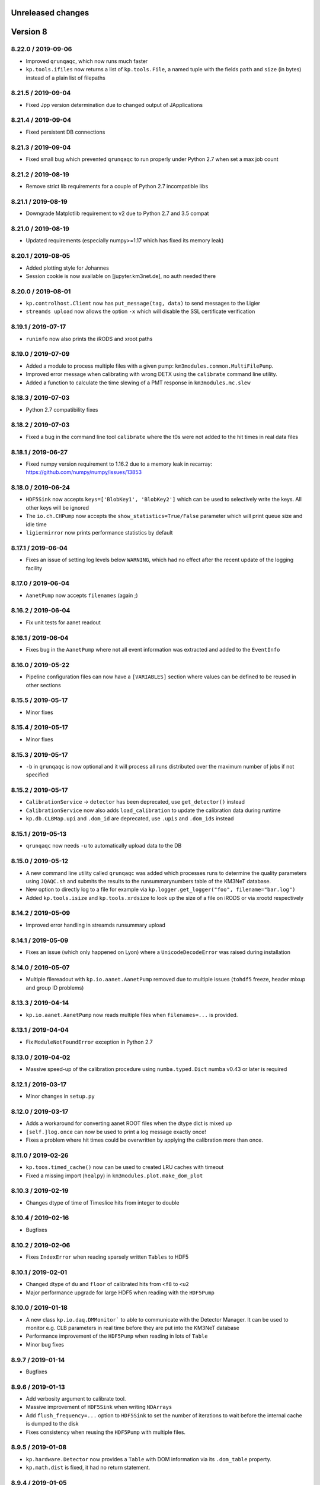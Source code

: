 Unreleased changes
------------------

Version 8
---------
8.22.0 / 2019-09-06
~~~~~~~~~~~~~~~~~~~
* Improved ``qrunqaqc``, which now runs much faster
* ``kp.tools.ifiles`` now returns a list of ``kp.tools.File``, a named tuple
  with the fields ``path`` and ``size`` (in bytes) instead of a plain list
  of filepaths

8.21.5 / 2019-09-04
~~~~~~~~~~~~~~~~~~~
* Fixed Jpp version determination due to changed output of JApplications

8.21.4 / 2019-09-04
~~~~~~~~~~~~~~~~~~~
* Fixed persistent DB connections

8.21.3 / 2019-09-04
~~~~~~~~~~~~~~~~~~~
* Fixed small bug which prevented ``qrunqaqc`` to run properly under Python 2.7
  when set a max job count

8.21.2 / 2019-08-19
~~~~~~~~~~~~~~~~~~~
* Remove strict lib requirements for a couple of Python 2.7 incompatible libs

8.21.1 / 2019-08-19
~~~~~~~~~~~~~~~~~~~
* Downgrade Matplotlib requirement to v2 due to Python 2.7 and 3.5 compat

8.21.0 / 2019-08-19
~~~~~~~~~~~~~~~~~~~
* Updated requirements (especially numpy>=1.17 which has fixed its memory leak)

8.20.1 / 2019-08-05
~~~~~~~~~~~~~~~~~~~
* Added plotting style for Johannes
* Session cookie is now available on [jupyter.km3net.de], no auth needed there

8.20.0 / 2019-08-01
~~~~~~~~~~~~~~~~~~~
* ``kp.controlhost.Client`` now has ``put_message(tag, data)`` to send
  messages to the Ligier
* ``streamds upload`` now allows the option ``-x`` which will disable the
  SSL certificate verification

8.19.1 / 2019-07-17
~~~~~~~~~~~~~~~~~~~
* ``runinfo`` now also prints the iRODS and xroot paths

8.19.0 / 2019-07-09
~~~~~~~~~~~~~~~~~~~
* Added a module to process multiple files with a given pump:
  ``km3modules.common.MultiFilePump``.
* Improved error message when calibrating with wrong DETX using the
  ``calibrate`` command line utility.
* Added a function to calculate the time slewing of a PMT response in
  ``km3modules.mc.slew``

8.18.3 / 2019-07-03
~~~~~~~~~~~~~~~~~~~
* Python 2.7 compatibility fixes

8.18.2 / 2019-07-03
~~~~~~~~~~~~~~~~~~~
* Fixed a bug in the command line tool ``calibrate`` where the t0s were
  not added to the hit times in real data files

8.18.1 / 2019-06-27
~~~~~~~~~~~~~~~~~~~
* Fixed numpy version requirement to 1.16.2 due to a memory leak in recarray:
  https://github.com/numpy/numpy/issues/13853

8.18.0 / 2019-06-24
~~~~~~~~~~~~~~~~~~~
* ``HDF5Sink`` now accepts ``keys=['BlobKey1', 'BlobKey2']`` which can be
  used to selectively write the keys. All other keys will be ignored
* The ``io.ch.CHPump`` now accepts the ``show_statistics=True/False`` parameter
  which will print queue size and idle time
* ``ligiermirror`` now prints performance statistics by default

8.17.1 / 2019-06-04
~~~~~~~~~~~~~~~~~~~
* Fixes an issue of setting log levels below ``WARNING``, which had
  no effect after the recent update of the logging facility

8.17.0 / 2019-06-04
~~~~~~~~~~~~~~~~~~~
* ``AanetPump`` now accepts ``filenames`` (again ;)

8.16.2 / 2019-06-04
~~~~~~~~~~~~~~~~~~~
* Fix unit tests for aanet readout

8.16.1 / 2019-06-04
~~~~~~~~~~~~~~~~~~~
* Fixes bug in the ``AanetPump`` where not all event information was
  extracted and added to the ``EventInfo``

8.16.0 / 2019-05-22
~~~~~~~~~~~~~~~~~~~
* Pipeline configuration files can now have a ``[VARIABLES]`` section
  where values can be defined to be reused in other sections

8.15.5 / 2019-05-17
~~~~~~~~~~~~~~~~~~~
* Minor fixes

8.15.4 / 2019-05-17
~~~~~~~~~~~~~~~~~~~
* Minor fixes

8.15.3 / 2019-05-17
~~~~~~~~~~~~~~~~~~~

* ``-b`` in ``qrunqaqc`` is now optional and it will process all runs
  distributed over the maximum number of jobs if not specified

8.15.2 / 2019-05-17
~~~~~~~~~~~~~~~~~~~
* ``CalibrationService`` -> ``detector`` has been deprecated, use
  ``get_detector()`` instead
* ``CalibrationService`` now also adds ``load_calibration`` to update the
  calibration data during runtime
* ``kp.db.CLBMap.upi`` and ``.dom_id`` are deprecated, use ``.upis`` and
  ``.dom_ids`` instead

8.15.1 / 2019-05-13
~~~~~~~~~~~~~~~~~~~
* ``qrunqaqc`` now needs ``-u`` to automatically upload data to the DB

8.15.0 / 2019-05-12
~~~~~~~~~~~~~~~~~~~
* A new command line utility called ``qrunqaqc`` was added which processes
  runs to determine the quality parameters using ``JQAQC.sh`` and submits
  the results to the runsummarynumbers table of the KM3NeT database.
* New option to directly log to a file for example via
  ``kp.logger.get_logger("foo", filename="bar.log")``
* Added ``kp.tools.isize`` and ``kp.tools.xrdsize`` to look up the size of a
  file on iRODS or via xrootd respectively

8.14.2 / 2019-05-09
~~~~~~~~~~~~~~~~~~~
* Improved error handling in streamds runsummary upload 

8.14.1 / 2019-05-09
~~~~~~~~~~~~~~~~~~~
* Fixes an issue (which only happened on Lyon) where a ``UnicodeDecodeError``
  was raised during installation

8.14.0 / 2019-05-07
~~~~~~~~~~~~~~~~~~~
* Multiple filereadout with ``kp.io.aanet.AanetPump`` removed due to multiple
  issues (``tohdf5`` freeze, header mixup and group ID problems)

8.13.3 / 2019-04-14
~~~~~~~~~~~~~~~~~~~
* ``kp.io.aanet.AanetPump`` now reads multiple files when ``filenames=...``
  is provided.

8.13.1 / 2019-04-04
~~~~~~~~~~~~~~~~~~~
* Fix ``ModuleNotFoundError`` exception in Python 2.7

8.13.0 / 2019-04-02
~~~~~~~~~~~~~~~~~~~
* Massive speed-up of the calibration procedure using ``numba.typed.Dict``
  numba v0.43 or later is required

8.12.1 / 2019-03-17
~~~~~~~~~~~~~~~~~~~
* Minor changes in ``setup.py``

8.12.0 / 2019-03-17
~~~~~~~~~~~~~~~~~~~
* Adds a workaround for converting aanet ROOT files when the dtype dict is
  mixed up
* ``[self.]log.once`` can now be used to print a log message exactly once!
* Fixes a problem where hit times could be overwritten by applying the 
  calibration more than once.

8.11.0 / 2019-02-26
~~~~~~~~~~~~~~~~~~~
* ``kp.toos.timed_cache()`` now can be used to created LRU caches with timeout
* Fixed a missing import (``healpy``) in ``km3modules.plot.make_dom_plot``





8.10.3 / 2019-02-19
~~~~~~~~~~~~~~~~~~~
* Changes dtype of time of Timeslice hits from integer to double

8.10.4 / 2019-02-16
~~~~~~~~~~~~~~~~~~~

* Bugfixes


8.10.2 / 2019-02-06
~~~~~~~~~~~~~~~~~~~
* Fixes ``IndexError`` when reading sparsely written ``Tables`` to HDF5


8.10.1 / 2019-02-01
~~~~~~~~~~~~~~~~~~
* Changed dtype of ``du`` and ``floor`` of calibrated hits from ``<f8`` to
  ``<u2``
* Major performance upgrade for large HDF5 when reading with the ``HDF5Pump``

8.10.0 / 2019-01-18
~~~~~~~~~~~~~~~~~~
* A new class ``kp.io.daq.DMMonitor``` to able to communicate with the
  Detector Manager. It can be used to monitor e.g. CLB parameters in real time
  before they are put into the KM3NeT database
* Performance improvement of the ``HDF5Pump`` when reading in lots of
  ``Table``
* Minor bug fixes


8.9.7 / 2019-01-14
~~~~~~~~~~~~~~~~~~
* Bugfixes

8.9.6 / 2019-01-13
~~~~~~~~~~~~~~~~~~
* Add verbosity argument to calibrate tool.
* Massive improvement of ``HDF5Sink`` when writing ``NDArrays``
* Add ``flush_frequency=...`` option to ``HDF5Sink`` to set the number of
  iterations to wait before the internal cache is dumped to the disk
* Fixes consistency when reusing the ``HDF5Pump`` with multiple files.



8.9.5 / 2019-01-08
~~~~~~~~~~~~~~~~~~
* ``kp.hardware.Detector`` now provides a ``Table`` with DOM information via
  its ``.dom_table`` property.
* ``kp.math.dist`` is fixed, it had no return statement.

8.9.4 / 2019-01-05
~~~~~~~~~~~~~~~~~~
* ``TMCHRepump`` now accepts a ``version=...`` parameter to force a specific
  version just like for ``TMCHData``.

8.9.3 / 2019-01-04
~~~~~~~~~~~~~~~~~~
* ``TMCHData`` now accepts a ``version=...`` parameter to force a specific
  version.

8.9.2 / 2019-01-03
~~~~~~~~~~~~~~~~~~
* ``Table`` can now be instantiated with ``fillna=True`` when created from
  ``dict`` and ``dtype`` where keys in the ``dict`` are missing. Those will
  be filled with NaNs.
* The ``Module.only_if`` parameter now also accepts a list of keys, which has
  to be present in the blob, otherwise the ``process`` method is not called.
* The ``HDF5Sink`` now also accepts "chunksize", "complib" and "complevel as arguments."

8.9.1 / 2018-12-15
~~~~~~~~~~~~~~~~~~
* Fixed read-in of split tables when shuffling in ``HDF5Pump``

8.9.0 / 2018-12-15
~~~~~~~~~~~~~~~~~~
* A new standard parameter called ``blob_keys=['list', 'of', 'blob', 'keys']``
  can now be used to filter the blob keys before passing it to a module
  during the cycle

8.8.2 / 2018-12-13
~~~~~~~~~~~~~~~~~~
* The ``RandomState`` is dead, long live the ``GlobalRandomState``!
  (We renamed it...)

8.8.1 / 2018-12-13
~~~~~~~~~~~~~~~~~~
* Minor changes in Dockerfile and docs

8.8.0 / 2018-12-13
~~~~~~~~~~~~~~~~~~
* ``io.pandas`` has been removed
* DETX v3 supported (including the ability to
  ``kp.hardware.Detector.add_comment()`` which are preserved when writing
* DUSJ readout fixed, now every parameter is written by default (with NaNs
  if missing)
* ``HDF5Sink`` now only writes instances of ``Table`` and ``NDArray`` to
  simplify the implementation and avoid future bugs
* ``HDF5Sink`` now can shuffle the blobs when ``shuffle=True``, additionally
  a ``shuffle_function`` can be defined to have more control (mutating).
* ``km3modules.mc.RandomState`` can be used to set the global random seed
  of numpy to be able to create reproducible pipelines
* In ``HDF5Pump`` when reading multiple files, each file is only opened when
  needed to avoid unneeded memory and computational overhead

8.6.0 / 2018-12-05
~~~~~~~~~~~~~~~~~~
* ``qtohdf5`` can now be used to convert multiple files using the batch farm
  use the ``-i`` option to indicate that the input path is an IRODS path if you
  convert files from IRODS to SPS for example
* ``wtd`` is the "what the DOM???" command line utility, which will print
  information (like DU and floor) for a given DOM (and DOM [O]ID).
* ``JHIST__XXX`` is now parsed using reconstruction chains defined in
  ``io/aanet.py``

8.5.0 / 2018-11-21
~~~~~~~~~~~~~~~~~~
* ``Module`` can now require services with the
  ``self.require_service(service_name, [reason])``
* Logging can now show deprecation warnings with ``[self.]log.deprecate()``
* ``runinfo`` optionally prints out the trigger parameters when ``-t`` is used

8.4.1 / 2018-11-06
~~~~~~~~~~~~~~~~~~
* ``Vec3`` is a new standard datatype for 3D vectors. Mainly used in
  RainbowAlga
* The modules attached to a pipeline can now be configured using an external
  file. The default filename is ``pipeline.toml`` and uses the TOML format.
  You can specify your own configuration file with the ``configfile``
  parameter in the ``Pipeline`` constructor.
  The module configuration has precedence over keyword arguments!

8.4.0 / 2018-10-14
~~~~~~~~~~~~~~~~~~
* added Dusj fitinf enum names and extended reco enum to hold Dusj reconstruction information (range 200-299) * the ``AanetPump`` now reads the metadata using ``JPrintMeta``, which will
  be automatically captures by the ``HDF5Sink`` to dump it to ``/meta``.
  A simple table which can be read by ``meta = pandas.read_hdf(filename, 'meta')``

8.3.0 / 2018-09-20
~~~~~~~~~~~~~~~~~~
* ``tohdf5`` can now convert multiple files in one shot (again). There is no
  merging anymore, this will be done by ``h5concat`` in future.
* ``runtable`` now accepts ranges of runs ``-r FROM_RUN-TO_RUN``
* fixes a bug in ``tohdf5`` where the default output filename is ``dump.h5``
  now it's original filename + .h5 if no output filename is specified
* Adds ``HDF5Header`` which is a convenient way to access the ``/raw_header``
  data from ``KM3HDF5`` formatted files.
  It can be used like ``header = km3pipe.io.hdf5.HDF5Header.from_hdf5(filename)``

8.2.1 / 2018-08-15
~~~~~~~~~~~~~~~~~~
* prettier `Blob` when printed
* KM3HDF5 v5.1 - introducing a new raw_header definition to store file/MC info
* Read only aanet data when passing ``bare=True`` to ``kp.io.aanet.AanetPump``
* AA: If ``rec_type`` (defined in JFitApplications.hh) is not available, use the
  JHistory ( ``rec_stages`` ) to derive the fit name, like ``jhist__jgandalf__jprefit``
* AA: If neither ``rec_type`` nor history are available, enumerate track names
   names ``generic_track_``, based on their dtype.
* AA: more robust track readout (segfaults etc form looping over empty pyroot
  vectors

8.1.4 / 2018-06-26
~~~~~~~~~~~~~~~~~~
* tohdf5.py: - adds a time conversion from mc time to jte time.
* `kp.shell.Script` now implements addition, so you can concatenate multiple
  scripts together

8.1.3 / 2018-06-16
~~~~~~~~~~~~~~~~~~
* minor fixes

8.1.2 / 2018-06-16
~~~~~~~~~~~~~~~~~~
* Fix a new typo in `stats.rv_kde.rvs`

8.1.1 / 2018-06-16
~~~~~~~~~~~~~~~~~~
* Fix a Python 2.7 syntax error (`self. print`)

8.1.0 / 2018-06-16
~~~~~~~~~~~~~~~~~~
* Python 2.7 compatibility added, thanks to ROOT

8.0.5 / 2018-06-09
~~~~~~~~~~~~~~~~~~
* New commands available to print the git revision number:
  `km3pipe git` and `km3pipe git-short`
* Include git revision hash in pip tar ball

8.0.4 / 2018-06-08
~~~~~~~~~~~~~~~~~~
* Fix: Read all tracks in AanetPump

8.0.3 / 2018-06-08
~~~~~~~~~~~~~~~~~~

* Introduce robust aanet header readout
* Update ``tohdf5`` to the new aanetpump

8.0.2 / 2018-06-07
~~~~~~~~~~~~~~~~~~
* Fixes an issue where `requirements.txt` is not found when installing
  with `pip install km3pipe`

8.0.1 / 2018-06-07
~~~~~~~~~~~~~~~~~~

* Completely rewrote Aanet file readout -- supporting latest jpp/aanet only,
  and using enumerated types to label ``fitinf`` vectors / ``rec_type`` 
  reconstruction types
* Added `triggered_hits = hits.triggered_rows` syntactical sugar
* Fixed datatype bug when applying t0 calibration to timeslice hits
* Added ``qrunprocessor`` utility


8.0.0 / 2018-06-02
~~~~~~~~~~~~~~~~~~

* replace all dataclasses with the ``Table`` class (subclass of ``np.recarray``)
* KM3HDF5 Version 5.0: ``group_id`` replaces ``event_id`` in every table,
  and generalizes from it. Old ``event_id`` structure is still supported
* no more cython!
* python3 required!
* new fancy ``self.print`` function for ``kp.Modules``
* unified colourful logging/printing to increase the rainbow unicorn factor
* ``Detector`` is now super fast when parsing DETX (hello SuperORCA!)
* New functions to translate the detector or rotate a DOM or a DU using
  quaternions.
* ``EvtPump`` now reads any EVT file and supports additional parsers to
  create convenient datatypes. By default it tries to automatically
  apply known parsers but also supports user defined ones.
* consolidated requirements: now everything is managed in ``requirements.txt``
  there is also no more ``pip install km3pipe[full]``, only ``pip install km3pipe``,
  so you always get the full load ;)
* huge increase in code coverage by adding >200 new unit tests
* old Python 2.7 compatible version is available on the ``legacy`` branch,
  you can always update to the latest legacy with ``km3pipe update legacy``
* the Aanet-bindings are broken, since Aanet/ROOT are not working with
  Python 3 yet. Some things work, other may not, we are working on it.
  If you want to use aanet to read or convert ROOT files, use the legacy
  version
* a lot of bug fixes and performance improvements!






Version 7
---------

7.18.1 / 2018-04-26
~~~~~~~~~~~~~~~~~~~
* IMPORTANT NOTE: This is probably the last release of v7, which means
  that this is also the last patch for Python 2.7 users. Please switch
  to Python 3 NOW!
* Fixed a bug, where ``kp.io.hdf5.HDF5Pump`` opened an HDF5 file multiple times
* ``Detector`` is now super fast when parsing DETX files and also guesses
  the right floor IDs for non-standard (and faulty) DETX formats.

7.18 / 2018-04-17
~~~~~~~~~~~~~~~~~~~
* Fixed ``kp.io.evt.EvtPump``, where the first blob was empty for every file
  while iterating through many files.
* The ``n_digits`` parameter of ``kp.io.evt.EvtPump`` can now be ``None``,
  indicating that no leading zeros should be generated. This is actually
  the default setting now.


7.17.4 / 2018-03-27
~~~~~~~~~~~~~~~~~~~

* ``-s REGEX`` in ``runtable`` and ``km3pipe detectors`` now uses a not so
  strict regex - re.search instead re.match.
* ``kp.hardware.Detector`` now allows missing UTM information in detector
  descriptions (for example det id 36 in the database)
* Fixes Python 2.7 compatibility with detector - ``AttributeError`` (``rfind``)


7.17.3 / 2018-03-02
~~~~~~~~~~~~~~~~~~~

* Fixes ``KeyError`` when accessing McTracks via the aanet API
* Fixes lookup of DOMs ``DBManager().via_clb_upi()`` and
  ``DBManager().via_dom_id()``, since DOMs are not unique. The same DOM can
  have the very same DOM ID and DOM UPI in a different detector, so now you
  need to provide a DET ID too.
* Fixes aanet crashing on mc_tracks (introduced in 7.17.XXX)


7.17.1 / 2018-02-28
~~~~~~~~~~~~~~~~~~~
* Fixed typo ``ligiermirro`` -> ``ligiermirror``


7.17.0 / 2018-02-27
~~~~~~~~~~~~~~~~~~~
* ``triggersetup`` command line utility added, which allows easy access to
  the trigger setup of a given run setup
* ``k40calib`` now accepts ``-s`` to select a ``JDAQTimeslice`` stream.
  an empty string will use the original stream and 'L1', 'L2' and 'SN' will 
  select the new streams introduced in Jpp v9
* ``kp.tools.AnyBar`` added to control the AnyBar macOS app, including a
  pipeline integration: ``kp.Pipeline(anybar=True)``
* ``km3pipe runtable`` is now a standalone command line tool: ``runtable``
* ``km3pipe runinfo`` is now a standalone command line tool: ``runinfo``
* ``UTMInfo`` added in ``kp.hardware`` to make access to UTM information easier
  in detector files ``Detector().utm_info``...
* ``ligiermirror`` command line utility added


7.16.0 / 2018-01-28
~~~~~~~~~~~~~~~~~~~

* ``km3pipe.plot``: Common plotting helpers
* A handful utility functions for ``km3pipe.shell.Script``, like ``cp``,
  ``iget``...
* ``kp.tools.bincenters`` now lives in ``kp.plot``. 
* ``kp.db.DBManager.trigger_setup`` can now retrieve trigger setups for a given
  OID
* Add ``n_digits`` option in ``kp.io.evt.EvtPump`` for file number index
  when iterating over multiple files.
* ``kp.math`` has some helpers for bootstrapping confidence intervals
  when fitting probability distributions via max LLH (in scipy.stats)
* Docs: move statistics examples to own section, show some distribution fits

7.15.0 / 2018-01-19
~~~~~~~~~~~~~~~~~~~
* ``TimeslicePump`` now supports the readout of any stream ("L0", "L1", "SN"...)
* Minor bugfixes (km3pipe has no attribute named hardware...)

7.14.3 / 2018-01-17
~~~~~~~~~~~~~~~~~~~
* add loguniform distribution (``kp.math``)
* add contextmanager for pumps (``with HDF5Pump(fname) as h5: print(h5[0])``)
* clean up makefile / installer docs
* debug compilation/makefile issues

7.14.1 / 2018-01-09
~~~~~~~~~~~~~~~~~~~
* Windows compatible version of `sys.peak_memory`. KM3Pipe should now compile
  and work under windows...
* fix issues with hit indexing when merging multiple h5 files

7.14.0 / 2017-12-22
~~~~~~~~~~~~~~~~~~~
* ``core.pyx`` and ``tools.pyx`` have been "depyxed"
* ``Calibration.apply**`` (should) always returns the hits
* ``Module.finish`` (and thus the pipeline!) actually return something now!
* ``Calibration`` shortcut removed from ``km3pipe``, so now  you have to use
  ``from km3pipe.calib import Calibration`` or just ``kp.calib.Calibration``
  if you ``importe km3pipe as kp``.
  This change was needed to be able to import __km3pipe__ in Julia.
* ``kp.io.hdf5.HDF5Pump`` now accepts the path of a boolean cut mask,
  e.g. ``cut_mask='/pid/survives_precut'``. If the bool mask is false, the 
  event is skipped.

7.13.2 / 2017-12-11
~~~~~~~~~~~~~~~~~~~
* makefile tuning
* linalg tuning (innerprod_1d etc)
* pandas mc utils simplification (`is_neutrino` takes Series, not DataFrame, etc)

7.13.2 / 2017-12-10
~~~~~~~~~~~~~~~~~~~
* add a makefile
* flake8 all the things
* make compatible for upcoming numpy 1.14
* add ``nb2shpx`` util for notebook -> sphinx gallery exampe
* some pandas bits and bobs


7.13.0 / 2017-12-07
~~~~~~~~~~~~~~~~~~~
* Improved CLB raw data readout
* Pipelines now return a ``finish blob`` which contains the return values
  of each modules finish method (this is for Tommaso)
* ``TimesliceParser`` now reads all timeslice streams (L0, L1, L2, SN)
* ``TimesliceParser`` now returns the blob even if it was not able to parse
  the data
* ``TMCHRepump`` now has an iterator interface
* Fixed bug in ``StreamDS`` where it tried to create a session in Lyon and
  failed. Now it uses the permanent session which was created by Cristiano
* Some smaller bugfixes and name-consistency-changes

7.12.1 / 2017-11-28
~~~~~~~~~~~~~~~~~~~
* ``kp.math``: ``zenith, azimuth, phi, theta`` now follow the correct 
  km3net definitions (finally)
* JFit pump now follows multipump paradigm
* improved logging in IO

7.12.0 / 2017-11-24
~~~~~~~~~~~~~~~~~~~
* Added preliminary ``kp.io.jpp.FitPump``, which reads ``JFit`` objects. 
  However, it does not yet read the ``fitinf`` vector, yet.
* ``Calibration`` moved to ``kp.calib``, since core.pyx was Cython and numba
  does not like cython files.
* ``streamds`` now requires the ``get`` command to retrieve info on command
  line
* ``streamds`` can now upload to runsummary tables
* remove obsolete ``kp.dev`` (now resides in ``kp.tools``
* fixes EOF hang in ``kp.io.daq.TMCHRepump``

7.11.0 / 2017-11-12
~~~~~~~~~~~~~~~~~~~
* Hotfix of the SummaryslicePump (rates/fifos/hrvs reference issue)
* ``Geometry`` has been renamed to ``Calibration``
* aanetpump now does not convert MC times by default

7.10.0 / 2017-11-07
~~~~~~~~~~~~~~~~~~~
* JPPPump removed
* New ``k40calib`` command line tool to calibrate DOMs using the K40
  method
* ``TimeslicePump`` and ``SummaryslicePump`` now add meta information about
  the slices to the blob: ``blob['TimesliceInfo']`` and 
  ``blob['SummarysliceInfo']``
* ``SummaryslicePump`` now reads out FIFO status and HRV for each PMT
* ``kp.shell.qsub()`` can be used to submit jobs to SGE clusters

7.9.1 / 2017-11-01
~~~~~~~~~~~~~~~~~~
* Massiv(!) speedup of the JPP timeslice pump (factor 3 to 4), now only about
  8% slower compared to raw JPP readout. We are at the I/O limit of ROOT ;)
* ``DTypeAttr`` now allows adding of additional fields to the numpy array
  using the ``.append_fields`` method.
* merge ``kp.dev`` into ``kp.tools``

7.9.0 / 2017-10-27
~~~~~~~~~~~~~~~~~~
* New command line utility to plot the trigger contributions: ``triggermap``
* fix wrong spaceangle computation (duh!)
* KM3HDF5 Version 4.4 (minimum 4.1): RawHit time is now int32 =
  instead of float32 and CRawHit*.time/CMcHit*.time is float64
  fixes bugs which occured due to precision loss for large hit times

7.8.1 / 2017-10-23
~~~~~~~~~~~~~~~~~~
* Fixes the ``io.jpp.EventPump`` to use ``RawHitSeries``

7.8.0 / 2017-10-23
~~~~~~~~~~~~~~~~~~
* A preliminary version of ``SummaryslicePump``
* A new pump for JPP events has been added: ``io.jpp.EventPump``. This will
  replace the ``JPPPump`` soon.
* several changes to km3modules.k40 to improve the calibration procedure


7.7.1 / 2017-10-12
~~~~~~~~~~~~~~~~~~
* (aanet/tohd5) run id is now read from header, per default; if that fails
  (or the flag ``--ignore-run-id-from-header`` is set, fall back to
  the ``event.run_id``

7.7.0 / 2017-10-11
~~~~~~~~~~~~~~~~~~
* (aanet/tohd5) new option to read run ID from header, not event.
  in old versions of JTE, the event.run_id is overwritten with the default, 1.
* there is now a new command line utility called ``streamds`` for non-pythonistas
* The new ``km3pipe.ahrs`` now contains AHRS calibration routines


7.6.1 / 2017-10-09
~~~~~~~~~~~~~~~~~~
* ``HDF5Sink`` now uses the new ``HDF5MetaData`` class two write more verbose
  metadata to the files (e.g. file conversion parameters)
  HDF5 metadata now contains much more information; e.g. if the mc hit time
  correction was applied, the aa-format, whether jppy was used etc
* introduce "services" to the pipeline model. these are addressed via the
  ``expose`` method
* aa/gand: fix up-vs-downgoing normalisation (now difference over sum)
* fix automatic JTE/MC time conversion
* fix the check if mc time correction needs to be applied
* ``h5tree`` CLI util, to print just the structure + nevents + nrows.
  less verbose than ``ptdump``
* KM3HDF5 4.3: introduce richer metadata

7.5.5 / 2017-09-27
~~~~~~~~~~~~~~~~~~
* Option to Ignore hits in pumps
* fix aanet fitinf enum

7.5.4 / 2017-09-25
~~~~~~~~~~~~~~~~~~
* fix aanet (optional) 4-element event.weight vector readout. the weights
  can now be read again :-)
* Use mc_t to detect if MC time conversion (from JTE to MC time) should be
  applied. Should be more reliable since some MC could use positive DET_ID
  which should only be used for real data

7.5.3 / 2017-09-23
~~~~~~~~~~~~~~~~~~
* Fixed bug which converted MC times in real data. Now it checks for a
  positive DET_ID and does not convert (even if told so...)
* Fixes zt-plot, which did not use the newly implemented datatypes

7.5.2 / 2017-09-22
~~~~~~~~~~~~~~~~~~
* fixed bug in math.spatial_angle (zenith vs latitude)
* (aanet) jgandalf_new now computes a ton of fit-spread-related metrics (updated in tohdf5 help string, too)
* added usage warning to math.azimuth. for rest-of-world compatible coordinates, use KM3Astro
* accept coords in polygon containment (contains_xy)

7.5.1 / 2017-09-19
~~~~~~~~~~~~~~~~~~
* The AANetPump now automatically converts hit times from JTE time to MC time.
  This should be now the default behaviour for all pumps.
* ``tohdf5`` now has the option to ``--do-not-correct-mc-times`` in case
  the automatic conversion from JTE to MC hit time is not wanted
* HDF5 version updated to 4.2 due to the new handling of JTE/MC times.
  It is however backwards compatible to 4.1.
* Freezes six-dependency to version 1.10 as the metaclass stuff for
  Python 2 is broken in 1.11

7.5.0 / 2017-09-14
~~~~~~~~~~~~~~~~~~
* Adds sorting for ``***Series``` and other `DTypeAttr` subclasses.

7.4.2 / 2017-09-11
~~~~~~~~~~~~~~~~~~
* Numpy style slicing for ``***Series``
* skip aanet header, optionally

7.4.1 / 2017-08-28
~~~~~~~~~~~~~~~~~~
* minor fixes for i3 files + old aanet
* Add arrival timestamp to controlhost Prefix

7.4.0 / 2017-08-18
~~~~~~~~~~~~~~~~~~
* Introduces ``StreamDS`` in ``km3pipe.db`` which allows easy access to all
  streamds tables

7.3.2 / 2017-08-08
~~~~~~~~~~~~~~~~~~
* add ``i3shower2hdf5`` CLI util for converting orcadusj files
* add ``kp.math.space_angle``

7.3.1 / 2017-08-02
~~~~~~~~~~~~~~~~~~
* add ``i3toroot`` and ``i3root2hdf5`` CLI utils for converting I3 files
* drop deprecated ``h5tree``, from ``km3pipe.utils`` (use ``ptdump`` instead)
* drop deprecated ``km3pipe.io.hdf5.H5Mono``
* read aanet ``mc_id = evt.frame_index - 1``

7.2.5 / 2017-07-20
~~~~~~~~~~~~~~~~~~
* drop ``read_hdf5`` and ``GenericPump`` from top level module import
  (would make pytables a hard requirement)

7.2.3 / 2017-07-19
~~~~~~~~~~~~~~~~~~
* No more error messages in ``Detector`` or ``Geometry`` (which uses
  ``Detector``) when reading in corrupt DETX with negative line ids.
* Fixes "TypeError: data type not understood" for Geometry.apply
* Various fixes to support the new HitSeries format (e.g. for RainbowaAlga2)
* New styles
* SciPy histogram showoff by Moritz
* Minor updates in docs
* Skeleton for future project bootstrap

7.2.2 / 2017-07-11
~~~~~~~~~~~~~~~~~~
* ``AANetPump`` now parses the full header and ``HDF5Pump`` writes it to
  /header as attributes

7.2.1 / 2017-07-11
~~~~~~~~~~~~~~~~~~
* Fixes ``HDF5Pump`` for Python3

7.2.0 / 2017-07-11
~~~~~~~~~~~~~~~~~~
* KM5HDF5 v4.1 now have DU and Floor information when calibrating
* Added 5 last lines in: daq.py - TMCHdata for reading the monitoring file

7.1.1 / 2017-07-11
~~~~~~~~~~~~~~~~~~
* Fixed bug with aanet pump

7.1.0 / 2017-07-11
~~~~~~~~~~~~~~~~~~
* Increased performance for Geometry.apply
* Changed type of time to float in ``RawHitSeries``
* Introducing ``CRawHitSeries`` and ``CMcHitSeries`` which represent calibrated
  hit series
* New command line argument to apply geometry/time calibration to an HDF5 file
  usage: ``calibrate DETXFILE HDF5FILE``

7.0.0 / 2017-07-09
~~~~~~~~~~~~~~~~~~
* New KM3HDF5 version 4.0
* HDF5Pump now creates ``RawHitSeries``. The other pumps will be updated too.
* ``Geometry.apply()`` will return ``HitSeries`` if a ``RawHitSeries`` instance
  is the input.
* Several bug fixes and speedups.

Version 6
---------

6.9.2 / 2017-07-06
~~~~~~~~~~~~~~~~~~
* Hotfix
* HDF5 version was accidentally set to 4.3 in km3pipe v6.9.1, now it is 3.4
* minor change in EvtPump

6.9.1 / 2017-07-04
~~~~~~~~~~~~~~~~~~
* Last version freeze before 7.0
* Fix event_id and run_id
* add ``MCHitSeries`` to represent Monte Carlo hitseries
* add ``MCTrackSeries`` to represent Monte Carlo trackseries
* add ``MCHit`` to represent Monte Carlo hits
* add ``MCTrack`` to represent Monte Carlo tracks
* add run id to event_info

6.9.0 / 2017-07-03
~~~~~~~~~~~~~~~~~~
* add ``TMCHRepump`` to replay IO_MONIT dumps
* add ``RawHitSeries`` to represent uncalibrated hitseries
* use ``RawHitSeries`` and nested structure in HDF5 files when converting
  from aanet
* HDF5 version changed from to 3.3. Only the hits-readout is affected though!
  DST, reco and track readout were not changed and should be compatible
  down to 3.0

6.8.2 / 2017-06-20
~~~~~~~~~~~~~~~~~~
* add option to create default config file
* fix wrong readout in `io.root.get_hist3d`

6.8.1 / 2017-06-15
~~~~~~~~~~~~~~~~~~
- DOI citation added
- tohdf5: aa pump: make zed correction (mc tracks) optional

6.8.0 / 2017-06-13
~~~~~~~~~~~~~~~~~~
* minor bugfixes
* git repository changed, ``km3pipe update develop`` is broken for
  all versions below 6.8.0

6.7.1 / 2017-06-08
~~~~~~~~~~~~~~~~~~
* ControlHost improvements
* Change ``every`` behavior in pipeline
* h5chain multifile fix

6.7.0 / 2017-05-08
~~~~~~~~~~~~~~~~~~
* ``totmonitor`` command line utility added
* bump library versions (scipy >=0.19)

6.6.6 / 2017-04-03
~~~~~~~~~~~~~~~~~~
* change blosc compression -> zlib compression
* add corsika evt tag reader (seamuon/seaneutrino)

6.5.5 / 2017-03-29
~~~~~~~~~~~~~~~~~~
* fix decoding issues in EvtPump

6.5.4 / 2017-03-21
~~~~~~~~~~~~~~~~~~
* fix aanet mc_tracks usr backwards compat

6.5.3 / 2017-03-21
~~~~~~~~~~~~~~~~~~
* Show initialisation time for pipeline and modules.
* Doc update / more examples
* aanet: fix ``mc_tracks.usr`` readout (use ``.getusr()``)

6.5.2 / 2017-03-12
~~~~~~~~~~~~~~~~~~
* Support for KM3PIPE_DEBUG env variable to enable line tracing (set it to 1)

6.5.1 / 2017-03-12
~~~~~~~~~~~~~~~~~~
* Fixed Cython/numpy dependency, now they should install automatically.

6.5.0 / 2017-03-11
~~~~~~~~~~~~~~~~~~
* remove astro stuff, move to git.km3net.de/moritz/km3astro
* fixed HDF5 version warning
* some cleanup in __init__.pys, so be prepared to change some import statements
  * split up tools into tools/math/sys/dev/time/mc
  * stuff under km3modules is now in km3modules.common


6.4.4 / 2017-02-27
~~~~~~~~~~~~~~~~~~
* h5concat (multi-h5-to-h5) deprecated because buggy. Going to drop all
  event_id for 7.0 (for now use ptconcat
* Clean up setup.py

6.4.3 / 2017-02-22
~~~~~~~~~~~~~~~~~~
* Fix pyroot segfault when reading aanet header

6.4.2 / 2017-02-21
~~~~~~~~~~~~~~~~~~
* Fix aanet header
* style update

6.4.1 / 2017-02-16
~~~~~~~~~~~~~~~~~~
* API doc fixes
* add missing requirements to setup.py
* minor py2/py3 compat fix

6.4.0 / 2017-02-08
~~~~~~~~~~~~~~~~~~
* K40 calibration module from Jonas!
* Pushover client! Push messages to your mobile phone or computer via
  ``pushover the message you want``.
* Minor bugfixes

6.3.0 / 2017-01-21
~~~~~~~~~~~~~~~~~~
* Introduces `BinaryStruct` which makes handling binary data much more easier.
* `Cuckoo` now allows args and kwargs to be passed to the callback function.
* km3modules.plot module added including a unified DOM plotter
* km3modules.fit module added including k40 coincidence fit

6.2.2 / 2017-01-19
~~~~~~~~~~~~~~~~~~
* add ``rundetsn`` cmd tool

6.2.1 / 2017-01-17
~~~~~~~~~~~~~~~~~~
* Use numpy-style imports
* AanetPump: Don't use `evt.id` for event_id by default, until we all agree on it

6.2.0 / 2017-01-16
~~~~~~~~~~~~~~~~~~
* The DB client now automatically uses the production cookie on Lyon.
  No need to deal with session requests anymore...
* New command line utility to download runs from iRODS: `km3pipe retrieve ...`
* Integrates the controlhost package

6.1.1 / 2017-01-12
~~~~~~~~~~~~~~~~~~
* H5Chain now is just a Multifile pd.HDFStore
* `prettyln` for nicely formatted headers
* Online DAQ readout is now Python3 proof

6.1.0 / 2017-01-02
~~~~~~~~~~~~~~~~~~
* H5Pump now supports multiple files
* h5concat util for concatenating multiple H5 files

6.0.4 / 2016-12-21
~~~~~~~~~~~~~~~~~~
* fix: H5Sink in py3 actually creates indextables + closes file now
* HDF5 3.1: Change compression to BLOSC, fallback to zlib
* MergeDF module
* Easier access to seconds in timer

6.0.3
~~~~~
* Fix Dataclass + IO conversion signatures towards consistency
* Ask for requesting new DB session when session expired.

6.0.2
~~~~~
* Make blob ordered by default + actually use it in the pumps.

6.0.1
~~~~~
* FIX freeze numpy version

6.0.0 2016-11-29
~~~~~~~~~~~~~~~~
* change all bool dataclasses to int
* add new fields to event_info: livetime_sec, n_evs_gen, n_files_gen
* update KM3HDF -> v3

Version 5
---------

5.5.3 / 2016/11/28
~~~~~~~~~~~~~~~~~~
* Add fix_event_id option to h5pump

5.5.2 / 2016-11-24
~~~~~~~~~~~~~~~~~~
* Updated docs

5.5.1 / 2016-11-24
~~~~~~~~~~~~~~~~~~
* Cuckoo now can be called directly
* CHPump uses Cuckoo for log.warn to avoid spamming in case of
  high network traffic
* DOM class to represent DOMs retrieved by the DBManager

5.5 / 2016-11-18
~~~~~~~~~~~~~~~~
* New ``KM3DataFrame + KM3Array`` dataclasses, np/pandas subclasses + metadata
* replaced ``ArrayTaco`` with ``KM3Array``
* ``H5Mono`` pump to read HDF5 with flat table structure

5.4 / 2016-11-08
~~~~~~~~~~~~~~~~
* Add a bunch of useful km3modules

5.3.3 / 2016-11-04
~~~~~~~~~~~~~~~~~~
* Fix time calib application

5.3.2 / 2016-11-03
~~~~~~~~~~~~~~~~~~
* add preliminary bootstrap script

5.3.0 / 2016-11-03
~~~~~~~~~~~~~~~~~~
* Detector.dom_positions now returns an OrderedDict instead of a list
* Cache DOM positions in Detector
* pld3 function in tools, to calculate point-line-distance in 3d

5.2.2 / 2016-10-26
~~~~~~~~~~~~~~~~~~
* Fixes Cython dependency
* ``kp.io.pandas.H5Chain`` now returns N _events_, not _rows_

5.2.0 / 2016-10-25
~~~~~~~~~~~~~~~~~~
* Introduce ``configure`` method in ``Module``, so you no longer need to
  override ``__init__`` and call ``super``. You can, though ;)

5.1.5 / 2016-10-24
~~~~~~~~~~~~~~~~~~
* DB/Dataclass bugfixes

5.1.2 / 2016-10-20
~~~~~~~~~~~~~~~~~~
* Unify Reco + Wrapper dataclass. Reco(map, dtype) -> ArrayTaco.from_dict()
* add ``to='pandas'`` option to ``Dataclass.serialise()``
* Tweak internal array/dataframe handling

5.1.0 / 2016-10-20
~~~~~~~~~~~~~~~~~~
* ...

5.0.0 / 2016-10-18
~~~~~~~~~~~~~~~~~~
* Major dataclass refactor:
  * hits now always have pos_x, .., dir_y, .., t0
  * completely flat hit datastructure

Version 4
---------

4.9.0 / 2016-10-14
~~~~~~~~~~~~~~~~~~
* New plot style handling and new styles: talk, poster, notebook
  (load them using `km3pipe.style.use(...)`)
  Just like in previous versions: `import km3pipe.style` will load
  the default style.

4.8.3 / 2016-10-13
~~~~~~~~~~~~~~~~~~
* Fixes t0 application in HitSeries

4.8.2 / 2016-10-13
~~~~~~~~~~~~~~~~~~
* Fixes geometry application in HitSeries

4.8.1 / 2016-10-12
~~~~~~~~~~~~~~~~~~
* Forcing matplotlib 2.0.0b4 as dependency. Don't blame us!
* New unified style for all plots, using `import km3pipe.style`
* aanet / jgandalf: write zeroed row if no track in event
* fix string handling in H5 attributes

4.8.0 / 2016-10-11
~~~~~~~~~~~~~~~~~~
* Group frames in summary slices under /timeslices/slice_id/frame_id
  when using ``tohdf5 -j -s FILE.root``
* ``hdf2root`` is now it's own command
* ``tohdf5`` and ``hdf2root`` no longer ``km3pipe`` CLI subcommands
* Use zlib instead of blosc for compatibility reasons
* add CLI option to make DB connection non-permanent
* ``tohdf5`` / ``GenericPump`` now supports multiple input files for aanet files

4.7.1 / 2016-09-29
~~~~~~~~~~~~~~~~~~
* Improved documentation
* Fixed event_id indexing for the /hits table in HDF5
* root sub-package added (via rootpy)
* Added arguments to allow optional parsing of L0 data and summaryslices
  when using the JPPPump
* New command line utility to convert to HDF5: ``tohdf5``

4.7.0 / 2016-09-25
~~~~~~~~~~~~~~~~~~
* Adds summary slice readout support via jppy
* Introducing astro package
* Use BLOSC compression library for HDF5

4.6.0
~~~~~
* ...

4.5.1
~~~~~
* Bugfixes

4.5.0
~~~~~
* Full L0 readout support via ``JPPPump``

4.4.1
~~~~~
* Bugfixes

4.4.0
~~~~~
* JEvt/JGandalf support
* Minor HDF5 Improvements

4.3.0
~~~~~
* Introduces HDF5 format versioning

4.2.2
~~~~~
* Bugfixes

4.2.1
~~~~~
* Bugfixes

4.2.0
~~~~~
* ...

4.1.2
~~~~~
* Bugfixes

4.1.1 / 2016-08-09
~~~~~~~~~~~~~~~~~~
* Bugfixes

4.1.0 / 2016-08-04
~~~~~~~~~~~~~~~~~~
* Ability to use simple functions as modules
